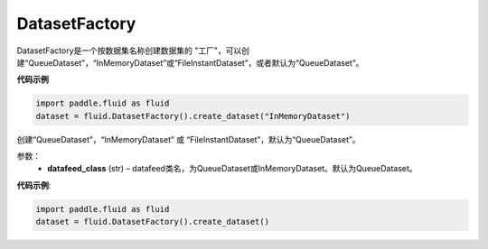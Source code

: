 .. _cn_api_fluid_dataset_DatasetFactory:

DatasetFactory
-------------------------------

.. py:class:: paddle.fluid.dataset.DatasetFactory

DatasetFactory是一个按数据集名称创建数据集的 "工厂"，可以创建“QueueDataset”，“InMemoryDataset”或“FileInstantDataset”，或者默认为“QueueDataset”。


**代码示例**

.. code-block:: python

    import paddle.fluid as fluid
    dataset = fluid.DatasetFactory().create_dataset("InMemoryDataset")

.. py:method:: create_dataset(datafeed_class='QueueDataset')

创建“QueueDataset”，“InMemoryDataset” 或 “FileInstantDataset”，默认为“QueueDataset”。


参数：
    - **datafeed_class** (str) – datafeed类名，为QueueDataset或InMemoryDataset。默认为QueueDataset。

**代码示例**:

.. code-block:: python

    import paddle.fluid as fluid
    dataset = fluid.DatasetFactory().create_dataset()



